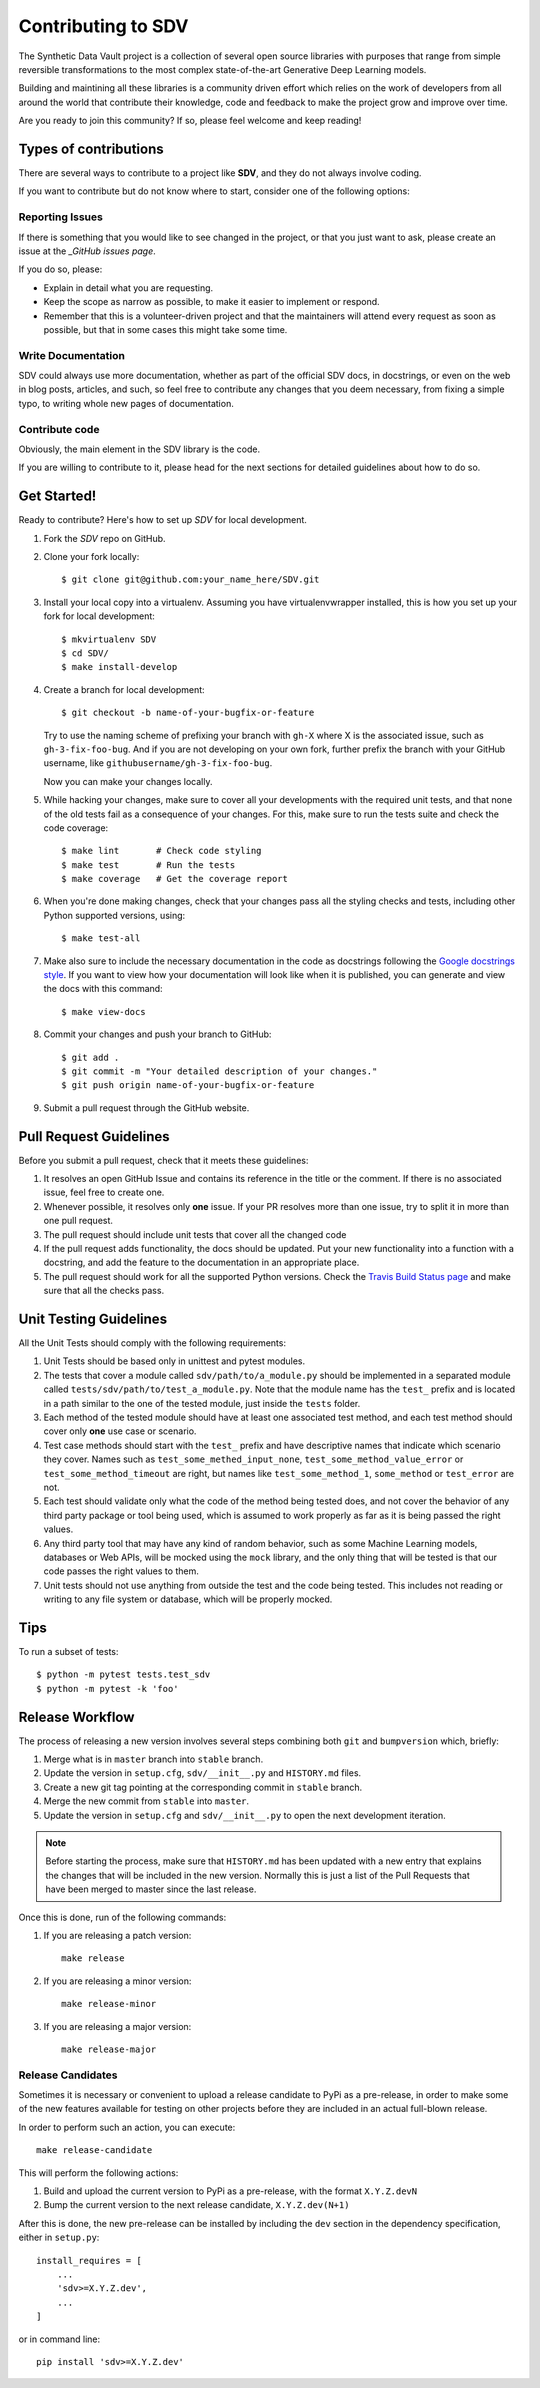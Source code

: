 Contributing to SDV
===================

The Synthetic Data Vault project is a collection of several open source libraries with purposes
that range from simple reversible transformations to the most complex state-of-the-art Generative
Deep Learning models.

Building and maintining all these libraries is a community driven effort which relies on the work
of developers from all around the world that contribute their knowledge, code and feedback to make
the project grow and improve over time.

Are you ready to join this community? If so, please feel welcome and keep reading!

Types of contributions
----------------------

There are several ways to contribute to a project like **SDV**, and they do not always involve
coding.

If you want to contribute but do not know where to start, consider one of the following options:

Reporting Issues
~~~~~~~~~~~~~~~~

If there is something that you would like to see changed in the project, or that you just want
to ask, please create an issue at the `_GitHub issues page`.

If you do so, please:

* Explain in detail what you are requesting.
* Keep the scope as narrow as possible, to make it easier to implement or respond.
* Remember that this is a volunteer-driven project and that the maintainers will attend every
  request as soon as possible, but that in some cases this might take some time.

Write Documentation
~~~~~~~~~~~~~~~~~~~

SDV could always use more documentation, whether as part of the official SDV
docs, in docstrings, or even on the web in blog posts, articles, and such, so feel free to
contribute any changes that you deem necessary, from fixing a simple typo, to writing whole
new pages of documentation.

Contribute code
~~~~~~~~~~~~~~~

Obviously, the main element in the SDV library is the code.

If you are willing to contribute to it, please head for the next sections for detailed guidelines
about how to do so.


Get Started!
------------

Ready to contribute? Here's how to set up `SDV` for local development.

1. Fork the `SDV` repo on GitHub.
2. Clone your fork locally::

    $ git clone git@github.com:your_name_here/SDV.git

3. Install your local copy into a virtualenv. Assuming you have virtualenvwrapper installed,
   this is how you set up your fork for local development::

    $ mkvirtualenv SDV
    $ cd SDV/
    $ make install-develop

4. Create a branch for local development::

    $ git checkout -b name-of-your-bugfix-or-feature

   Try to use the naming scheme of prefixing your branch with ``gh-X`` where X is
   the associated issue, such as ``gh-3-fix-foo-bug``. And if you are not
   developing on your own fork, further prefix the branch with your GitHub
   username, like ``githubusername/gh-3-fix-foo-bug``.

   Now you can make your changes locally.

5. While hacking your changes, make sure to cover all your developments with the required
   unit tests, and that none of the old tests fail as a consequence of your changes.
   For this, make sure to run the tests suite and check the code coverage::

    $ make lint       # Check code styling
    $ make test       # Run the tests
    $ make coverage   # Get the coverage report

6. When you're done making changes, check that your changes pass all the styling checks and
   tests, including other Python supported versions, using::

    $ make test-all

7. Make also sure to include the necessary documentation in the code as docstrings following
   the `Google docstrings style`_.
   If you want to view how your documentation will look like when it is published, you can
   generate and view the docs with this command::

    $ make view-docs

8. Commit your changes and push your branch to GitHub::

    $ git add .
    $ git commit -m "Your detailed description of your changes."
    $ git push origin name-of-your-bugfix-or-feature

9. Submit a pull request through the GitHub website.

Pull Request Guidelines
-----------------------

Before you submit a pull request, check that it meets these guidelines:

1. It resolves an open GitHub Issue and contains its reference in the title or
   the comment. If there is no associated issue, feel free to create one.
2. Whenever possible, it resolves only **one** issue. If your PR resolves more than
   one issue, try to split it in more than one pull request.
3. The pull request should include unit tests that cover all the changed code
4. If the pull request adds functionality, the docs should be updated. Put
   your new functionality into a function with a docstring, and add the
   feature to the documentation in an appropriate place.
5. The pull request should work for all the supported Python versions. Check the `Travis Build
   Status page`_ and make sure that all the checks pass.

Unit Testing Guidelines
-----------------------

All the Unit Tests should comply with the following requirements:

1. Unit Tests should be based only in unittest and pytest modules.

2. The tests that cover a module called ``sdv/path/to/a_module.py``
   should be implemented in a separated module called
   ``tests/sdv/path/to/test_a_module.py``.
   Note that the module name has the ``test_`` prefix and is located in a path similar
   to the one of the tested module, just inside the ``tests`` folder.

3. Each method of the tested module should have at least one associated test method, and
   each test method should cover only **one** use case or scenario.

4. Test case methods should start with the ``test_`` prefix and have descriptive names
   that indicate which scenario they cover.
   Names such as ``test_some_methed_input_none``, ``test_some_method_value_error`` or
   ``test_some_method_timeout`` are right, but names like ``test_some_method_1``,
   ``some_method`` or ``test_error`` are not.

5. Each test should validate only what the code of the method being tested does, and not
   cover the behavior of any third party package or tool being used, which is assumed to
   work properly as far as it is being passed the right values.

6. Any third party tool that may have any kind of random behavior, such as some Machine
   Learning models, databases or Web APIs, will be mocked using the ``mock`` library, and
   the only thing that will be tested is that our code passes the right values to them.

7. Unit tests should not use anything from outside the test and the code being tested. This
   includes not reading or writing to any file system or database, which will be properly
   mocked.

Tips
----

To run a subset of tests::

    $ python -m pytest tests.test_sdv
    $ python -m pytest -k 'foo'

Release Workflow
----------------

The process of releasing a new version involves several steps combining both ``git`` and
``bumpversion`` which, briefly:

1. Merge what is in ``master`` branch into ``stable`` branch.
2. Update the version in ``setup.cfg``, ``sdv/__init__.py`` and
   ``HISTORY.md`` files.
3. Create a new git tag pointing at the corresponding commit in ``stable`` branch.
4. Merge the new commit from ``stable`` into ``master``.
5. Update the version in ``setup.cfg`` and ``sdv/__init__.py``
   to open the next development iteration.

.. note:: Before starting the process, make sure that ``HISTORY.md`` has been updated with a new
          entry that explains the changes that will be included in the new version.
          Normally this is just a list of the Pull Requests that have been merged to master
          since the last release.

Once this is done, run of the following commands:

1. If you are releasing a patch version::

    make release

2. If you are releasing a minor version::

    make release-minor

3. If you are releasing a major version::

    make release-major

Release Candidates
~~~~~~~~~~~~~~~~~~

Sometimes it is necessary or convenient to upload a release candidate to PyPi as a pre-release,
in order to make some of the new features available for testing on other projects before they
are included in an actual full-blown release.

In order to perform such an action, you can execute::

    make release-candidate

This will perform the following actions:

1. Build and upload the current version to PyPi as a pre-release, with the format ``X.Y.Z.devN``

2. Bump the current version to the next release candidate, ``X.Y.Z.dev(N+1)``

After this is done, the new pre-release can be installed by including the ``dev`` section in the
dependency specification, either in ``setup.py``::

    install_requires = [
        ...
        'sdv>=X.Y.Z.dev',
        ...
    ]

or in command line::

    pip install 'sdv>=X.Y.Z.dev'


.. _GitHub issues page: https://github.com/sdv-dev/SDV/issues
.. _Travis Build Status page: https://travis-ci.org/sdv-dev/SDV/pull_requests
.. _Google docstrings style: https://google.github.io/styleguide/pyguide.html?showone=Comments#Comments
